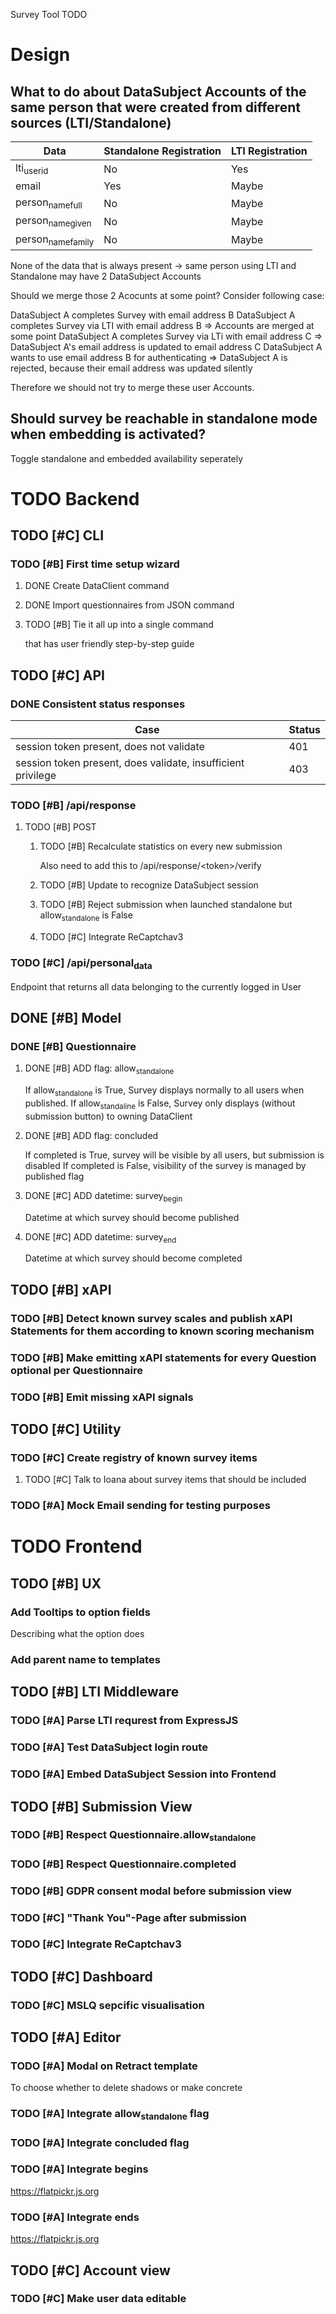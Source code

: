 Survey Tool TODO

* Design
** What to do about DataSubject Accounts of the same person that were created from different sources (LTI/Standalone)
   
   | Data               | Standalone Registration | LTI Registration |
   |--------------------+-------------------------+------------------|
   | lti_user_id        | No                      | Yes              |
   | email              | Yes                     | Maybe            |
   | person_name_full   | No                      | Maybe            |
   | person_name_given  | No                      | Maybe            |
   | person_name_family | No                      | Maybe            |

   None of the data that is always present -> same person using LTI and Standalone
   may have 2 DataSubject Accounts

   Should we merge those 2 Acocunts at some point?
   Consider following case:
   
   DataSubject A completes Survey with email address B
   DataSubject A completes Survey via LTI with email address B
   => Accounts are merged at some point
   DataSubject A completes Survey via LTi with email address C
   => DataSubject A's email address is updated to email address C
   DataSubject A wants to use email address B for authenticating
   => DataSubject A is rejected, because their email address was updated silently

   Therefore we should not try to merge these user Accounts.
   
** Should survey be reachable in standalone mode when embedding is activated?
   
   Toggle standalone and embedded availability seperately


* TODO Backend
** TODO [#C] CLI
*** TODO [#B] First time setup wizard
**** DONE Create DataClient command
**** DONE Import questionnaires from JSON command
**** TODO [#B] Tie it all up into a single command  
     that has user friendly step-by-step guide
** TODO [#C] API
*** DONE Consistent status responses
    
    | Case                                                         | Status |
    |--------------------------------------------------------------+--------|
    | session token present, does not validate                     |    401 |
    | session token present, does validate, insufficient privilege |    403 |

*** TODO [#B] /api/response 
**** TODO [#B] POST
***** TODO [#B] Recalculate statistics on every new submission
      Also need to add this to /api/response/<token>/verify
***** TODO [#B] Update to recognize DataSubject session
***** TODO [#B] Reject submission when launched standalone but allow_standalone is False
***** TODO [#C] Integrate ReCaptchav3
*** TODO [#C] /api/personal_data
    Endpoint that returns all data belonging to the currently logged in User
** DONE [#B] Model
*** DONE [#B] Questionnaire
**** DONE [#B] ADD flag: allow_standalone
     If allow_standalone is True, Survey displays normally to all users when published.
     If allow_standaline is False, Survey only displays (without submission button) to owning DataClient

**** DONE [#B] ADD flag: concluded
     If completed is True, survey will be visible by all users, but submission is disabled
     If completed is False, visibility of the survey is managed by published flag
**** DONE [#C] ADD datetime: survey_begin
     Datetime at which survey should become published
**** DONE [#C] ADD datetime: survey_end
     Datetime at which survey should become completed
** TODO [#B] xAPI
*** TODO [#B] Detect known survey scales and publish xAPI Statements for them according to known scoring mechanism
*** TODO [#B] Make emitting xAPI statements for every Question optional per Questionnaire
*** TODO [#B] Emit missing xAPI signals
** TODO [#C] Utility
*** TODO [#C] Create registry of known survey items
**** TODO [#C] Talk to Ioana about survey items that should be included

*** TODO [#A] Mock Email sending for testing purposes


* TODO Frontend
** TODO [#B] UX
*** Add Tooltips to option fields 
    Describing what the option does
*** Add parent name to templates
    
** TODO [#B] LTI Middleware
*** TODO [#A] Parse LTI requrest from ExpressJS
*** TODO [#A] Test DataSubject login route
*** TODO [#A] Embed DataSubject Session into Frontend
** TODO [#B] Submission View
*** TODO [#B] Respect Questionnaire.allow_standalone
*** TODO [#B] Respect Questionnaire.completed
*** TODO [#B] GDPR consent modal before submission view
*** TODO [#C] "Thank You"-Page after submission
*** TODO [#C] Integrate ReCaptchav3
** TODO [#C] Dashboard
*** TODO [#C] MSLQ sepcific visualisation
** TODO [#A] Editor
*** TODO [#A] Modal on Retract template
    To choose whether to delete shadows or make concrete
*** TODO [#A] Integrate allow_standalone flag
*** TODO [#A] Integrate concluded flag
*** TODO [#A] Integrate begins
    [[https://flatpickr.js.org]]
*** TODO [#A] Integrate ends
    [[https://flatpickr.js.org]]
** TODO [#C] Account view
*** TODO [#C] Make user data editable
    
    
